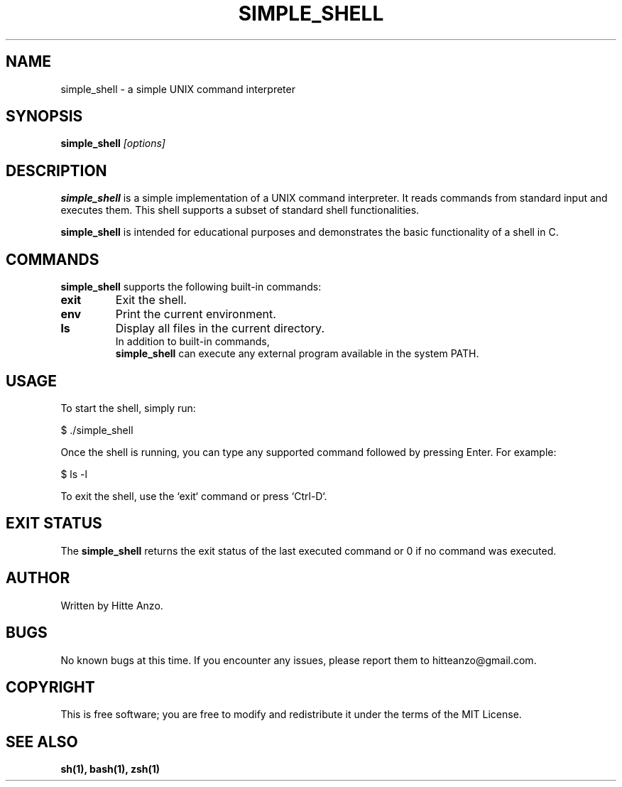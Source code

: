 .TH SIMPLE_SHELL 1 "August 2024" "Version 1.0" "User Commands"

.SH NAME
simple_shell \- a simple UNIX command interpreter

.SH SYNOPSIS
.B simple_shell
.I [options]

.SH DESCRIPTION
.B simple_shell
is a simple implementation of a UNIX command interpreter. It reads commands from standard input and executes them. This shell supports a subset of standard shell functionalities.

.PP
.B simple_shell
is intended for educational purposes and demonstrates the basic functionality of a shell in C.

.SH COMMANDS
.B simple_shell
supports the following built-in commands:
.PP
.TP
.B exit
Exit the shell.
.TP
.B env
Print the current environment.
.TP
.B ls
Display all files in the current directory.
.TP

.PP
In addition to built-in commands,
.B simple_shell
can execute any external program available in the system PATH.

.SH USAGE
To start the shell, simply run:
.PP
.EX
$ ./simple_shell
.EE

Once the shell is running, you can type any supported command followed by pressing Enter. For example:
.P
.EX
$ ls -l
.EE

.PP
To exit the shell, use the `exit` command or press `Ctrl-D`.

.SH EXIT STATUS
The
.B simple_shell
returns the exit status of the last executed command or 0 if no command was executed.

.SH AUTHOR
Written by Hitte Anzo.

.SH BUGS
No known bugs at this time. If you encounter any issues, please report them to hitteanzo@gmail.com.

.SH COPYRIGHT
This is free software; you are free to modify and redistribute it under the terms of the MIT License.

.SH SEE ALSO
.BR sh(1),
.BR bash(1),
.BR zsh(1)
